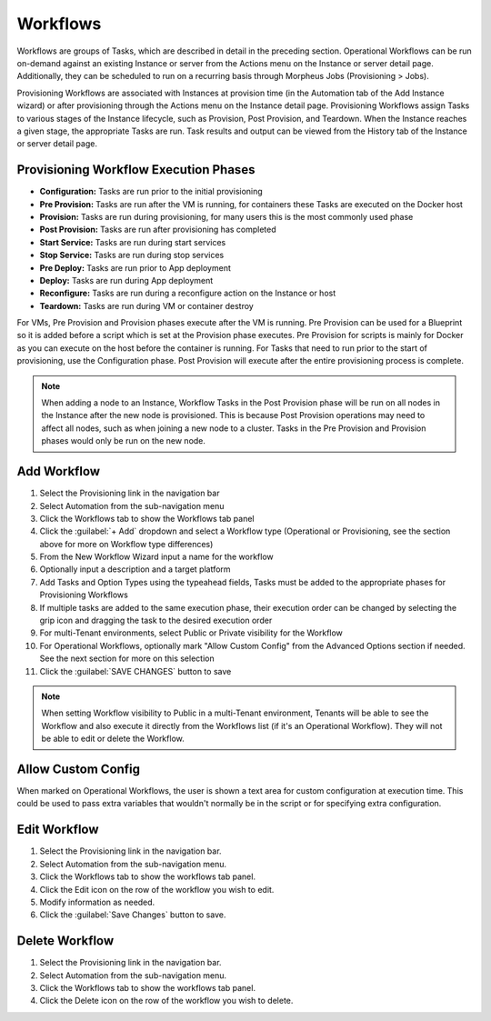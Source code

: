 Workflows
---------

Workflows are groups of Tasks, which are described in detail in the preceding section. Operational Workflows can be run on-demand against an existing Instance or server from the Actions menu on the Instance or server detail page. Additionally, they can be scheduled to run on a recurring basis through Morpheus Jobs (Provisioning > Jobs).

Provisioning Workflows are associated with Instances at provision time (in the Automation tab of the Add Instance wizard) or after provisioning through the Actions menu on the Instance detail page. Provisioning Workflows assign Tasks to various stages of the Instance lifecycle, such as Provision, Post Provision, and Teardown. When the Instance reaches a given stage, the appropriate Tasks are run. Task results and output can be viewed from the History tab of the Instance or server detail page.

Provisioning Workflow Execution Phases
^^^^^^^^^^^^^^^^^^^^^^^^^^^^^^^^^^^^^^

- **Configuration:** Tasks are run prior to the initial provisioning
- **Pre Provision:** Tasks are run after the VM is running, for containers these Tasks are executed on the Docker host
- **Provision:** Tasks are run during provisioning, for many users this is the most commonly used phase
- **Post Provision:** Tasks are run after provisioning has completed
- **Start Service:** Tasks are run during start services
- **Stop Service:** Tasks are run during stop services
- **Pre Deploy:** Tasks are run prior to App deployment
- **Deploy:** Tasks are run during App deployment
- **Reconfigure:** Tasks are run during a reconfigure action on the Instance or host
- **Teardown:** Tasks are run during VM or container destroy

For VMs, Pre Provision and Provision phases execute after the VM is running. Pre Provision can be used for a Blueprint so it is added before a script which is set at the Provision phase executes. Pre Provision for scripts is mainly for Docker as you can execute on the host before the container is running. For Tasks that need to run prior to the start of provisioning, use the Configuration phase. Post Provision will execute after the entire provisioning process is complete.

.. NOTE:: When adding a node to an Instance, Workflow Tasks in the Post Provision phase will be run on all nodes in the Instance after the new node is provisioned. This is because Post Provision operations may need to affect all nodes, such as when joining a new node to a cluster. Tasks in the Pre Provision and Provision phases would only be run on the new node.

Add Workflow
^^^^^^^^^^^^

#. Select the Provisioning link in the navigation bar
#. Select Automation from the sub-navigation menu
#. Click the Workflows tab to show the Workflows tab panel
#. Click the :guilabel:`+ Add` dropdown and select a Workflow type (Operational or Provisioning, see the section above for more on Workflow type differences)
#. From the New Workflow Wizard input a name for the workflow
#. Optionally input a description and a target platform
#. Add Tasks and Option Types using the typeahead fields, Tasks must be added to the appropriate phases for Provisioning Workflows
#. If multiple tasks are added to the same execution phase, their execution order can be changed by selecting the grip icon and dragging the task to the desired execution order
#. For multi-Tenant environments, select Public or Private visibility for the Workflow
#. For Operational Workflows, optionally mark "Allow Custom Config" from the Advanced Options section if needed. See the next section for more on this selection
#. Click the :guilabel:`SAVE CHANGES` button to save

.. NOTE:: When setting Workflow visibility to Public in a multi-Tenant environment, Tenants will be able to see the Workflow and also execute it directly from the Workflows list (if it's an Operational Workflow). They will not be able to edit or delete the Workflow.

Allow Custom Config
^^^^^^^^^^^^^^^^^^^

When marked on Operational Workflows, the user is shown a text area for custom configuration at execution time. This could be used to pass extra variables that wouldn't normally be in the script or for specifying extra configuration.

Edit Workflow
^^^^^^^^^^^^^

#. Select the Provisioning link in the navigation bar.
#. Select Automation from the sub-navigation menu.
#. Click the Workflows tab to show the workflows tab panel.
#. Click the Edit icon on the row of the workflow you wish to edit.
#. Modify information as needed.
#. Click the :guilabel:`Save Changes` button to save.

Delete Workflow
^^^^^^^^^^^^^^^

#. Select the Provisioning link in the navigation bar.
#. Select Automation from the sub-navigation menu.
#. Click the Workflows tab to show the workflows tab panel.
#. Click the Delete icon on the row of the workflow you wish to delete.
